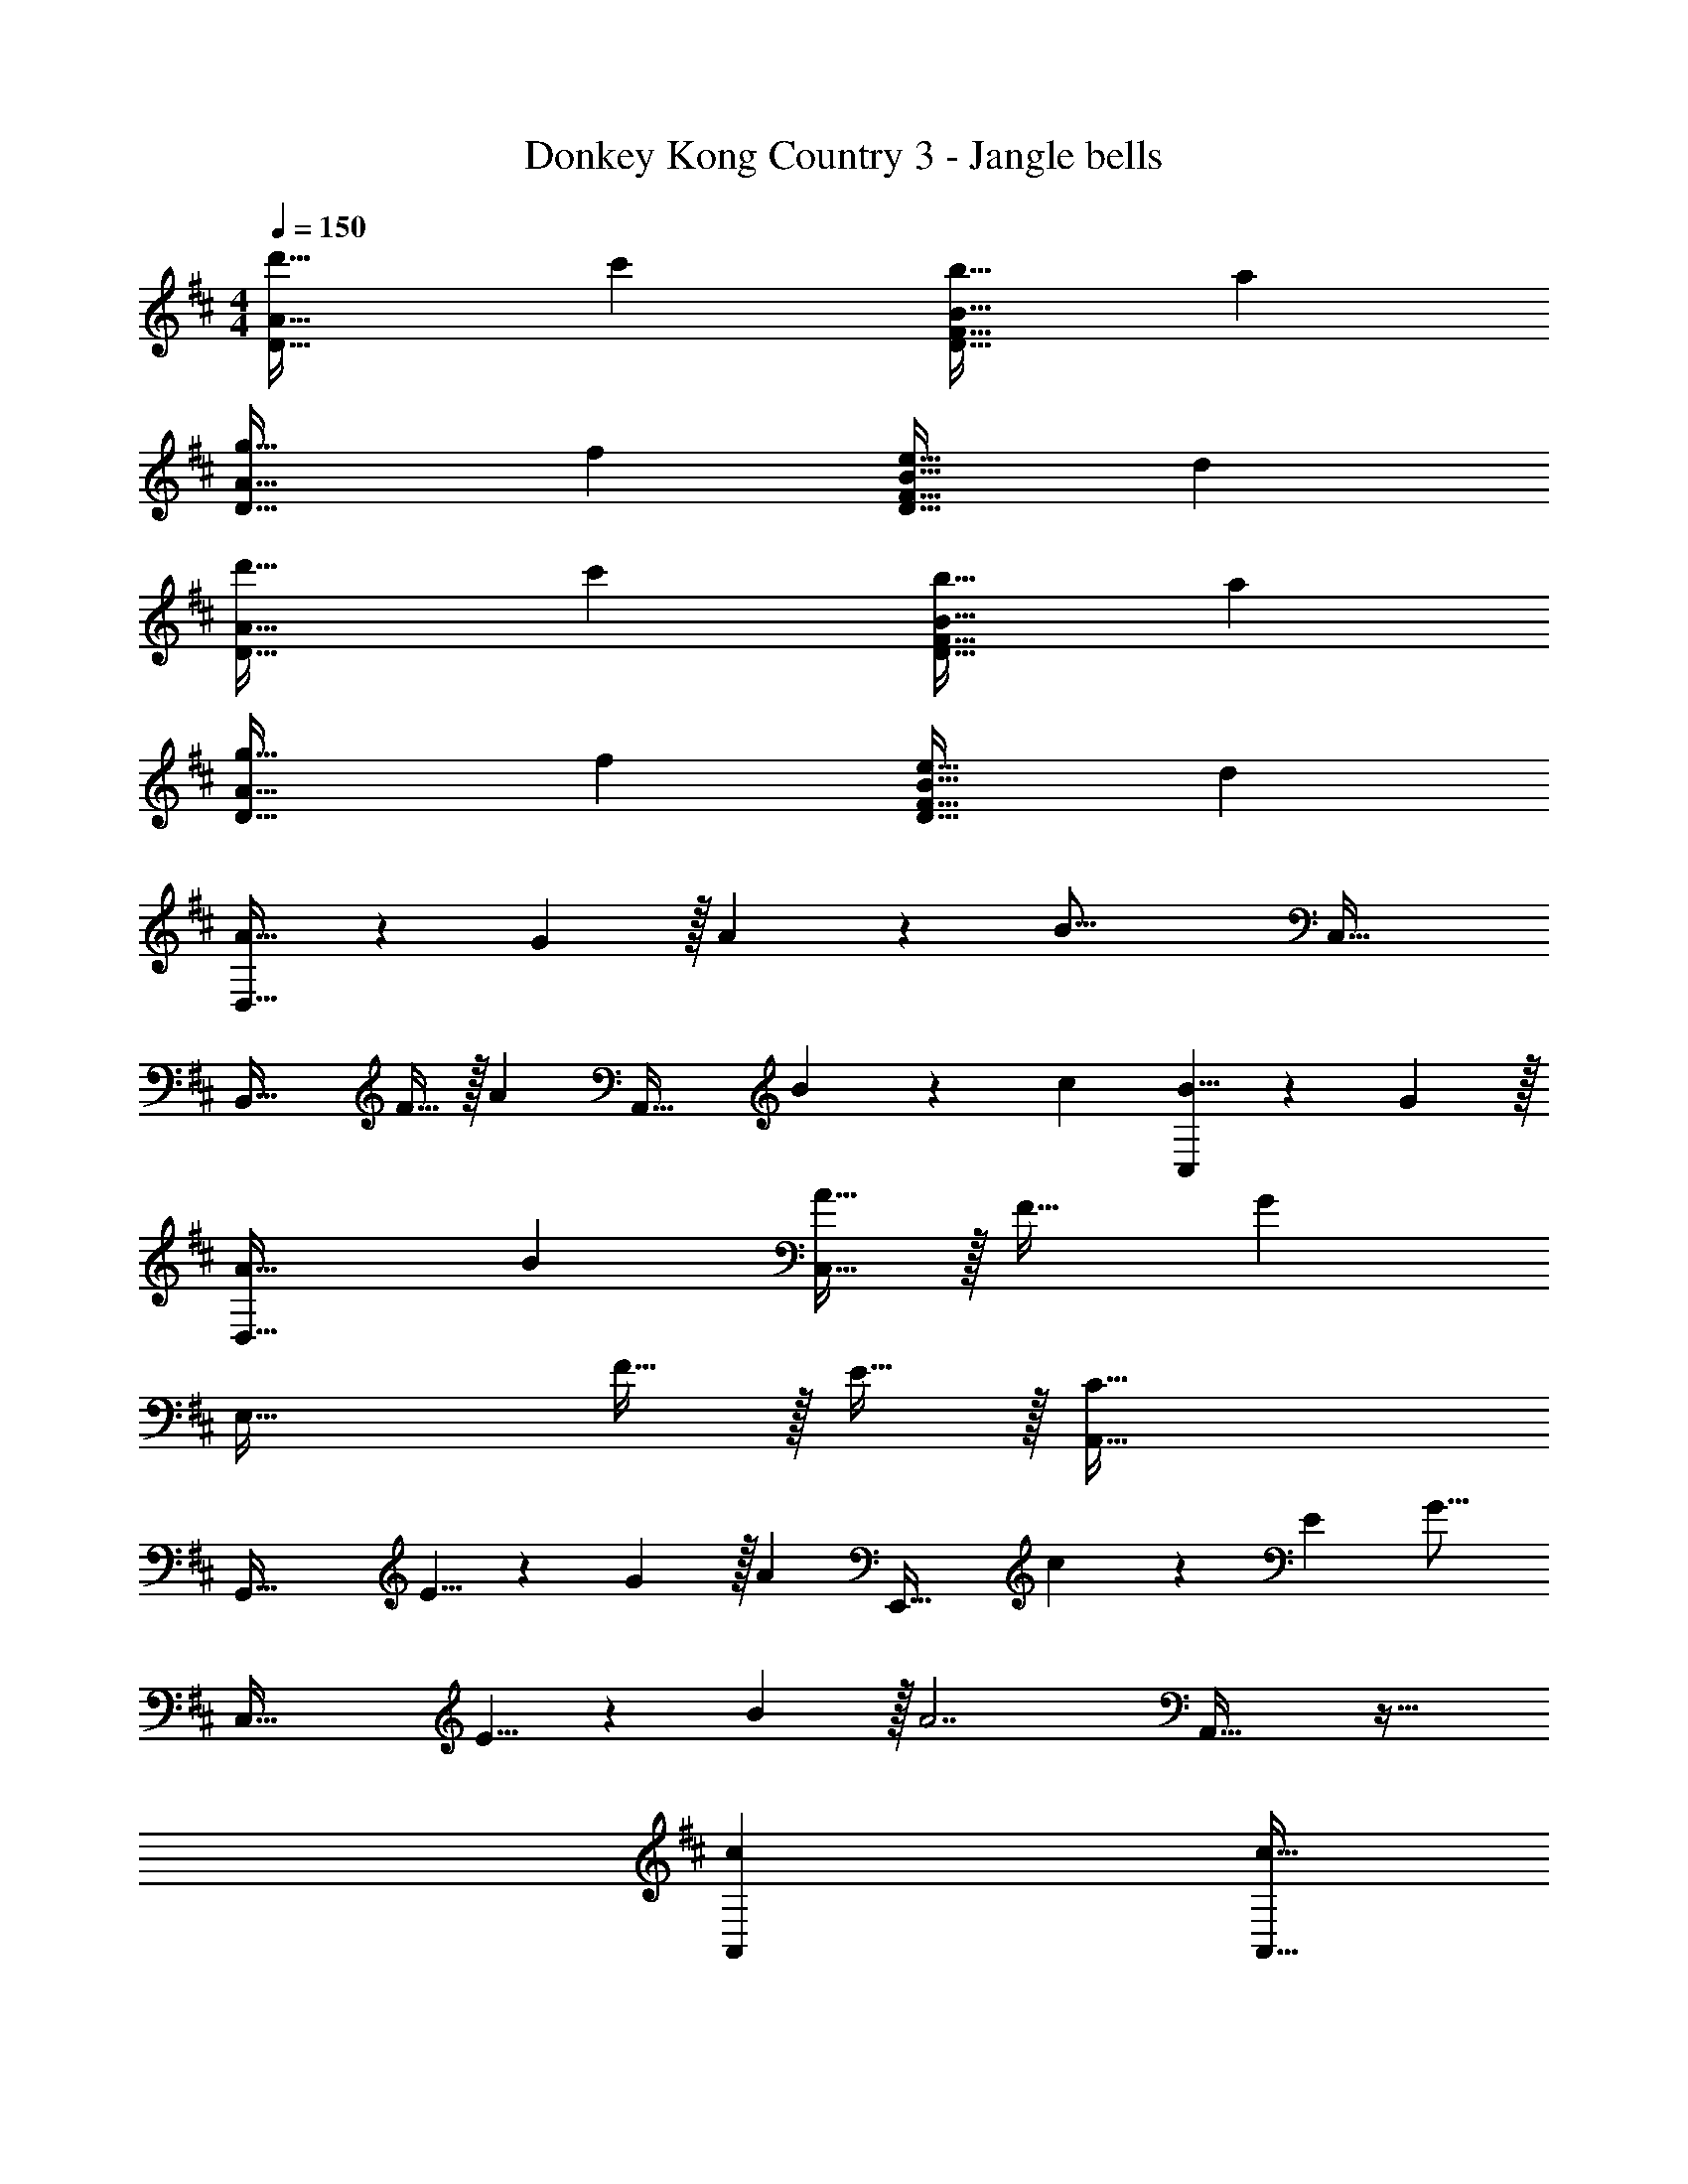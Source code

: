 X: 1
T: Donkey Kong Country 3 - Jangle bells
Z: ABC Generated by Starbound Composer
L: 1/4
M: 4/4
Q: 1/4=150
K: D
[d'33/32D65/32A65/32] c' [b31/32D63/32F63/32B63/32] a 
[g33/32D65/32A65/32] f [e31/32D63/32F63/32B63/32] d 
[d'33/32D65/32A65/32] c' [b31/32D63/32F63/32B63/32] a 
[g33/32D65/32A65/32] f [e31/32D63/32F63/32B63/32] d 
[A21/32D,65/32] z7/160 G3/10 z/32 A137/224 z5/112 [z11/32B37/16] C,63/32 
[z17/32B,,49/32] F15/32 z/32 [z/A137/224] [z5/32A,,47/32] B107/112 z/28 c9/28 [B5/8C,] z/24 G29/96 z/32 
[A33/32D,65/32] B [A15/32C,63/32] z/32 F31/32 [z/G] 
[z17/32E,49/32] F15/32 z/32 E15/32 z/32 [C79/32A,,79/32] 
[z17/32G,,65/32] E5/8 z7/160 G3/10 z/32 [z/A163/160] [z/E,,63/32] c137/224 z/28 E9/28 [z/G17/16] 
[z17/32C,65/32] E5/8 z7/160 B3/10 z/32 [z/A7/] A,,63/32 z33/32 
[cA,,] [z7/32c15/32A,,63/32] 
Q: 1/4=149
z9/32 [z7/32B31/32] 
Q: 1/4=148
z3/4 
Q: 1/4=147
A15/32 z/32 
Q: 1/4=150
[G21/32E,,21/32] z7/160 [F3/10D,,3/10] z/32 
[E137/224C,,137/224] z5/112 [D37/16D,,37/16] [A21/32D,65/32] z7/160 F3/10 z/32 
A137/224 z5/112 [z11/32B37/16] C,63/32 [z17/32B,,49/32] F15/32 z/32 
[z/A137/224] [z5/32A,,47/32] B107/112 z/28 c9/28 [B5/8C,] z/24 G29/96 z/32 [A33/32D,65/32] 
B [A15/32C,63/32] z/32 F31/32 [z/G37/32] [z7/10E,49/32] F3/10 z/32 
[z/E137/224] [z5/32A,,79/32] C37/16 [z17/32G,,65/32] E5/8 z7/160 
G3/10 z/32 [z/A31/32] [z/E,,63/32] c137/224 z/28 E9/28 [z/G17/16] [z17/32C,65/32] E5/8 z7/160 
B3/10 z/32 [z/A7/] A,,63/32 z33/32 [cA,,] 
[c15/32A,,63/32] z/32 B31/32 A15/32 z/32 [G21/32B,,33/32] z7/160 F3/10 z/32 [E137/224C,137/224] z5/112 [D37/16D,37/16] 
[D33/32F33/32A33/32D,49/32] [z/DFA] D,15/32 z/32 [D31/32F31/32B31/32C,47/32] [z/DFB] C,15/32 z/32 
[D33/32F33/32A33/32B,,33/32] [B,,137/224DFA] z5/112 [z11/32A,,29/16] [D31/32F31/32B31/32] [z/DFB] C,15/32 z/32 
[D33/32F33/32A33/32D,49/32] [z/DFA] D,15/32 z/32 [D31/32F31/32B31/32C,47/32] [z/DFB] C,15/32 z/32 
[D33/32F33/32A33/32B,,33/32] [B,,137/224DFA] z5/112 [z11/32A,,29/16] [D31/32F31/32B31/32] [z/DFB] C,15/32 z/32 
[D33/32F33/32A33/32D,49/32] [z/DFA] D,15/32 z/32 [D31/32F31/32B31/32C,47/32] [z/DFB] C,15/32 z/32 
[D33/32F33/32A33/32B,,33/32] [B,,137/224DFA] z5/112 [z11/32A,,29/16] [D31/32F31/32B31/32] [z/DFB] C,15/32 z/32 
[D33/32F33/32A33/32D,49/32] [z/DFA] D,15/32 z/32 [D31/32F31/32B31/32C,47/32] [z/DFB] C,15/32 z/32 
[D33/32F33/32A33/32B,,33/32] [B,,137/224DFA] z5/112 [z11/32A,,29/16] [D31/32F31/32B31/32] [z/DFB] C,15/32 z/32 
[A21/32D,65/32] z7/160 G3/10 z/32 A137/224 z5/112 [z11/32B37/16] C,63/32 
[z17/32B,,49/32] F15/32 z/32 [z/A137/224] [z5/32A,,47/32] B107/112 z/28 c9/28 [B5/8C,] z/24 G29/96 z/32 
[A33/32D,65/32] B [A15/32C,63/32] z/32 F31/32 [z/G] 
[z17/32E,49/32] F15/32 z/32 E15/32 z/32 [C79/32A,,79/32] 
[z17/32G,,65/32] E5/8 z7/160 G3/10 z/32 [z/A163/160] [z/E,,63/32] c137/224 z/28 E9/28 [z/G17/16] 
[z17/32C,65/32] E5/8 z7/160 B3/10 z/32 [z/A7/] A,,63/32 z33/32 
[cA,,] [z7/32c15/32A,,63/32] 
Q: 1/4=149
z9/32 [z7/32B31/32] 
Q: 1/4=148
z3/4 
Q: 1/4=147
A15/32 z/32 
Q: 1/4=150
[G21/32E,,21/32] z7/160 [F3/10D,,3/10] z/32 
[E137/224C,,137/224] z5/112 [D37/16D,,37/16] [A21/32D,65/32] z7/160 F3/10 z/32 
A137/224 z5/112 [z11/32B37/16] C,63/32 [z17/32B,,49/32] F15/32 z/32 
[z/A137/224] [z5/32A,,47/32] B107/112 z/28 c9/28 [B5/8C,] z/24 G29/96 z/32 [A33/32D,65/32] 
B [A15/32C,63/32] z/32 F31/32 [z/G37/32] [z7/10E,49/32] F3/10 z/32 
[z/E137/224] [z5/32A,,79/32] C37/16 [z17/32G,,65/32] E5/8 z7/160 
G3/10 z/32 [z/A31/32] [z/E,,63/32] c137/224 z/28 E9/28 [z/G17/16] [z17/32C,65/32] E5/8 z7/160 
B3/10 z/32 [z/A7/] A,,63/32 z33/32 [cA,,] 
[c15/32A,,63/32] z/32 B31/32 A15/32 z/32 [G21/32B,,33/32] z7/160 F3/10 z/32 [E137/224C,137/224] z5/112 [D37/16D,37/16] 
[D,65/32f3] [z31/32C,63/32] g 
[f33/32B,,49/32] [z/e] [z/A,,47/32] d31/32 [B5/8C,] z/24 [z/3A13/3] 
D,65/32 C,63/32 
[z17/32B,,65/32] F F15/32 z/32 [z7/32A31/32A,,63/32] 
Q: 1/4=149
z/4 
Q: 1/4=148
z/4 
Q: 1/4=147
z/4 
Q: 1/4=146
[z/B] 
Q: 1/4=145
z/4 
Q: 1/4=144
z/4 
[z/4D,65/32d3] 
Q: 1/4=150
z57/32 [z31/32C,63/32] e5/8 z/24 d29/96 z/32 
[f65/32B,,65/32] [a47/32A,,63/32] f15/32 z/32 
b/ z/32 [z/a] [z/A,,] [z/f79/32] A,,63/32 
A,,/ z/32 B,, [z23/32A,,79/32] 
Q: 1/4=149
z/4 
Q: 1/4=148
z/4 
Q: 1/4=147
z/4 
Q: 1/4=146
[z/e5/8] 
Q: 1/4=145
z/6 [z/12f29/96] 
Q: 1/4=144
z/4 
[z/4g33/32D,65/32] 
Q: 1/4=150
z25/32 g [g137/224C,63/32] z/28 a9/28 g5/8 z/24 [z/3f227/96] 
B,,49/32 A,,47/32 [dF,] 
[e33/32E,65/32] e [e137/224D,47/32] z/28 f9/28 [z/d5/8] [z/6E,49/32] [z131/96B179/96] 
C,15/32 z/32 [A79/32A,,79/32] [d'33/32G,,65/32] 
c' [b31/32E,,63/32] a [g33/32C,65/32] 
f [e31/32A,,63/32] d' z33/32 
[c'A,,] [c'15/32A,,63/32] z/32 b31/32 a15/32 z/32 [g21/32B,,33/32] z7/160 f3/10 z/32 
[e137/224C,137/224] z5/112 [d37/16D,37/16] [A21/32D,65/32] z7/160 G3/10 z/32 
A137/224 z5/112 [z11/32B37/16] C,63/32 [z17/32B,,49/32] F15/32 z/32 
[z/A137/224] [z5/32A,,47/32] B107/112 z/28 c9/28 [B5/8C,] z/24 G29/96 z/32 [A33/32D,65/32] 
B [A15/32C,63/32] z/32 F31/32 [z/G] [z17/32E,49/32] F15/32 z/32 
E15/32 z/32 [C79/32A,,79/32] [z17/32G,,65/32] E5/8 z7/160 
G3/10 z/32 [z/A163/160] [z/E,,63/32] c137/224 z/28 E9/28 [z/G17/16] [z17/32C,65/32] E5/8 z7/160 
B3/10 z/32 [z/A7/] A,,63/32 z33/32 [cA,,] 
[z7/32c15/32A,,63/32] 
Q: 1/4=149
z9/32 [z7/32B31/32] 
Q: 1/4=148
z3/4 
Q: 1/4=147
A15/32 z/32 
Q: 1/4=150
[G21/32E,,21/32] z7/160 [F3/10D,,3/10] z/32 [E137/224C,,137/224] z5/112 [D37/16D,,37/16] 
[A21/32D,65/32] z7/160 F3/10 z/32 A137/224 z5/112 [z11/32B37/16] C,63/32 
[z17/32B,,49/32] F15/32 z/32 [z/A137/224] [z5/32A,,47/32] B107/112 z/28 c9/28 [B5/8C,] z/24 G29/96 z/32 
[A33/32D,65/32] B [A15/32C,63/32] z/32 F31/32 [z/G37/32] 
[z7/10E,49/32] F3/10 z/32 [z/E137/224] [z5/32A,,79/32] C37/16 
[z17/32G,,65/32] E5/8 z7/160 G3/10 z/32 [z/A31/32] [z/E,,63/32] c137/224 z/28 E9/28 [z/G17/16] 
[z17/32C,65/32] E5/8 z7/160 B3/10 z/32 [z/A7/] A,,63/32 z33/32 
[cA,,] [c15/32A,,63/32] z/32 B31/32 A15/32 z/32 [G21/32B,,33/32] z7/160 F3/10 z/32 
[E137/224C,137/224] z5/112 [D37/16D,37/16] [D33/32F33/32A33/32D,49/32] 
[z/DFA] D,15/32 z/32 [D31/32F31/32B31/32C,47/32] [z/DFB] C,15/32 z/32 [D33/32F33/32A33/32B,,33/32] 
[B,,137/224DFA] z5/112 [z11/32A,,29/16] [D31/32F31/32B31/32] [z/DFB] C,15/32 z/32 [D33/32F33/32A33/32D,49/32] 
[z/DFA] D,15/32 z/32 [D31/32F31/32B31/32C,47/32] [z/DFB] C,15/32 z/32 [D33/32F33/32A33/32B,,33/32] 
[B,,137/224DFA] z5/112 [z11/32A,,29/16] [D31/32F31/32B31/32] [z/DFB] C,15/32 z/32 [D33/32F33/32A33/32D,49/32] 
[z/DFA] D,15/32 z/32 [D31/32F31/32B31/32C,47/32] [z/DFB] C,15/32 z/32 [D33/32F33/32A33/32B,,33/32] 
[B,,137/224DFA] z5/112 [z11/32A,,29/16] [D31/32F31/32B31/32] [z/DFB] C,15/32 z/32 [D33/32F33/32A33/32D,49/32] 
[z/DFA] D,15/32 z/32 [D31/32F31/32B31/32C,47/32] [z/DFB] C,15/32 z/32 [D33/32F33/32A33/32B,,33/32] 
[B,,137/224DFA] z5/112 [z11/32A,,29/16] [D31/32F31/32B31/32] [z/DFB] C,15/32 z/32 [A21/32D,65/32] z7/160 G3/10 z/32 
A137/224 z5/112 [z11/32B37/16] C,63/32 [z17/32B,,49/32] F15/32 z/32 
[z/A137/224] [z5/32A,,47/32] B107/112 z/28 c9/28 [B5/8C,] z/24 G29/96 z/32 [A33/32D,65/32] 
B [A15/32C,63/32] z/32 F31/32 [z/G] [z17/32E,49/32] F15/32 z/32 
E15/32 z/32 [C79/32A,,79/32] [z17/32G,,65/32] E5/8 z7/160 
G3/10 z/32 [z/A163/160] [z/E,,63/32] c137/224 z/28 E9/28 [z/G17/16] [z17/32C,65/32] E5/8 z7/160 
B3/10 z/32 [z/A7/] A,,63/32 z33/32 [cA,,] 
[z7/32c15/32A,,63/32] 
Q: 1/4=149
z9/32 [z7/32B31/32] 
Q: 1/4=148
z3/4 
Q: 1/4=147
A15/32 z/32 
Q: 1/4=150
[G21/32E,,21/32] z7/160 [F3/10D,,3/10] z/32 [E137/224C,,137/224] z5/112 [D37/16D,,37/16] 
[A21/32D,65/32] z7/160 F3/10 z/32 A137/224 z5/112 [z11/32B37/16] C,63/32 
[z17/32B,,49/32] F15/32 z/32 [z/A137/224] [z5/32A,,47/32] B107/112 z/28 c9/28 [B5/8C,] z/24 G29/96 z/32 
[A33/32D,65/32] B [A15/32C,63/32] z/32 F31/32 [z/G37/32] 
[z7/10E,49/32] F3/10 z/32 [z/E137/224] [z5/32A,,79/32] C37/16 
[z17/32G,,65/32] E5/8 z7/160 G3/10 z/32 [z/A31/32] [z/E,,63/32] c137/224 z/28 E9/28 [z/G17/16] 
[z17/32C,65/32] E5/8 z7/160 B3/10 z/32 [z/A7/] A,,63/32 z33/32 
[cA,,] [c15/32A,,63/32] z/32 B31/32 A15/32 z/32 [G21/32B,,33/32] z7/160 F3/10 z/32 
[E137/224C,137/224] z5/112 [D37/16D,37/16] [D,65/32f3] 
[z31/32C,63/32] g [f33/32B,,49/32] [z/e] [z/A,,47/32] 
d31/32 [B5/8C,] z/24 [z/3A13/3] D,65/32 
C,63/32 [z17/32B,,65/32] F F15/32 z/32 
[z7/32A31/32A,,63/32] 
Q: 1/4=149
z/4 
Q: 1/4=148
z/4 
Q: 1/4=147
z/4 
Q: 1/4=146
[z/B] 
Q: 1/4=145
z/4 
Q: 1/4=144
z/4 [z/4D,65/32d3] 
Q: 1/4=150
z57/32 
[z31/32C,63/32] e5/8 z/24 d29/96 z/32 [f65/32B,,65/32] 
[a47/32A,,63/32] f15/32 z/32 b/ z/32 [z/a] [z/A,,] [z/f79/32] 
A,,63/32 A,,/ z/32 B,, [z23/32A,,79/32] 
Q: 1/4=149
z/4 
Q: 1/4=148
z/4 
Q: 1/4=147
z/4 
Q: 1/4=146
[z/e5/8] 
Q: 1/4=145
z/6 [z/12f29/96] 
Q: 1/4=144
z/4 [z/4g33/32D,65/32] 
Q: 1/4=150
z25/32 g [g137/224C,63/32] z/28 
a9/28 g5/8 z/24 [z/3f227/96] B,,49/32 A,,47/32 
[dF,] [e33/32E,65/32] e [e137/224D,47/32] z/28 f9/28 
[z/d5/8] [z/6E,49/32] [z131/96B179/96] C,15/32 z/32 [A79/32A,,79/32] 
[d'33/32G,,65/32] c' [b31/32E,,63/32] a 
[g33/32C,65/32] f [e31/32A,,63/32] d' z33/32 
[c'A,,] [c'15/32A,,63/32] z/32 b31/32 a15/32 z/32 [g21/32B,,33/32] z7/160 f3/10 z/32 
[e137/224C,137/224] z5/112 [d37/16D,37/16] 
